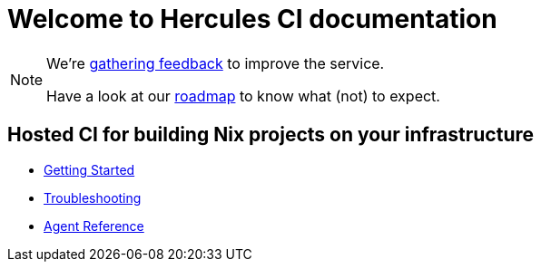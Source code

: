= Welcome to Hercules CI documentation

[NOTE]
====
We're https://github.com/hercules-ci/support[gathering feedback] to improve the service.

Have a look at our https://github.com/hercules-ci/support/issues?q=is%3Aissue+is%3Aopen+label%3Aroadmap[roadmap] to know what (not) to expect.
====


==  Hosted CI for building Nix projects on your infrastructure


- xref:ROOT:getting-started[Getting Started]
- xref:ROOT:troubleshooting[Troubleshooting]
- xref:reference:index[Agent Reference]
